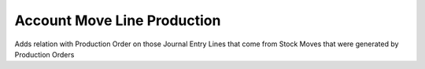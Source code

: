 Account Move Line Production
============================

Adds relation with Production Order on those Journal Entry Lines that come from
Stock Moves that were generated by Production Orders
